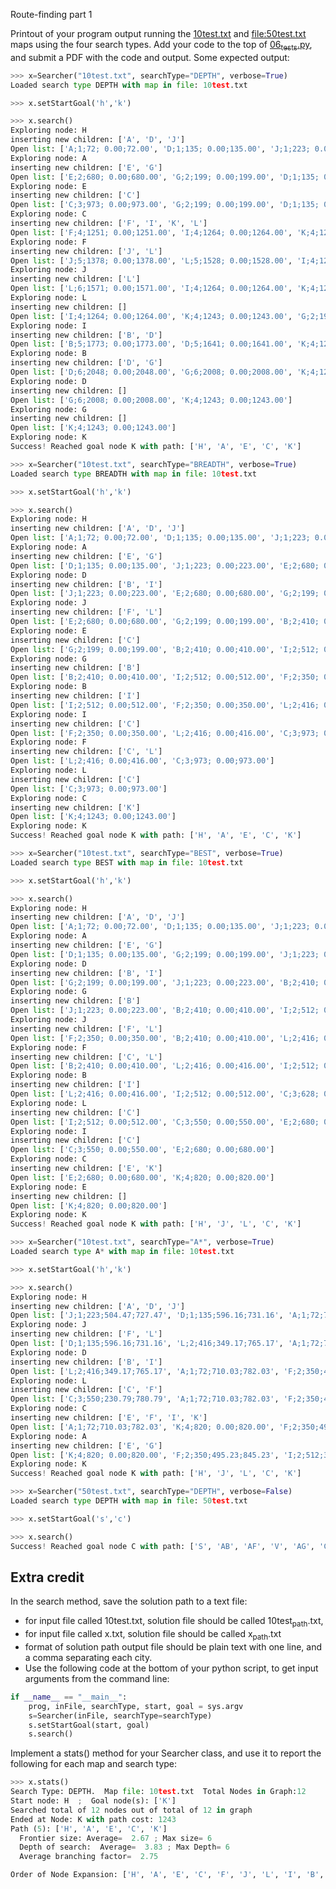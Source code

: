 Route-finding part 1

Printout of your program output running the [[file:10test.txt][10test.txt]] and
[[file:50test.txt]] maps using the four search types. Add your code to the
top of [[file:06_tests.py][06_tests.py]], and submit a PDF with the code and
output. Some expected output:

#+begin_src python
>>> x=Searcher("10test.txt", searchType="DEPTH", verbose=True)
Loaded search type DEPTH with map in file: 10test.txt

>>> x.setStartGoal('h','k')

>>> x.search()
Exploring node: H
inserting new children: ['A', 'D', 'J']
Open list: ['A;1;72; 0.00;72.00', 'D;1;135; 0.00;135.00', 'J;1;223; 0.00;223.00']
Exploring node: A
inserting new children: ['E', 'G']
Open list: ['E;2;680; 0.00;680.00', 'G;2;199; 0.00;199.00', 'D;1;135; 0.00;135.00', 'J;1;223; 0.00;223.00']
Exploring node: E
inserting new children: ['C']
Open list: ['C;3;973; 0.00;973.00', 'G;2;199; 0.00;199.00', 'D;1;135; 0.00;135.00', 'J;1;223; 0.00;223.00']
Exploring node: C
inserting new children: ['F', 'I', 'K', 'L']
Open list: ['F;4;1251; 0.00;1251.00', 'I;4;1264; 0.00;1264.00', 'K;4;1243; 0.00;1243.00', 'L;4;1107; 0.00;1107.00', 'G;2;199; 0.00;199.00', 'D;1;135; 0.00;135.00', 'J;1;223; 0.00;223.00']
Exploring node: F
inserting new children: ['J', 'L']
Open list: ['J;5;1378; 0.00;1378.00', 'L;5;1528; 0.00;1528.00', 'I;4;1264; 0.00;1264.00', 'K;4;1243; 0.00;1243.00', 'G;2;199; 0.00;199.00', 'D;1;135; 0.00;135.00']
Exploring node: J
inserting new children: ['L']
Open list: ['L;6;1571; 0.00;1571.00', 'I;4;1264; 0.00;1264.00', 'K;4;1243; 0.00;1243.00', 'G;2;199; 0.00;199.00', 'D;1;135; 0.00;135.00']
Exploring node: L
inserting new children: []
Open list: ['I;4;1264; 0.00;1264.00', 'K;4;1243; 0.00;1243.00', 'G;2;199; 0.00;199.00', 'D;1;135; 0.00;135.00']
Exploring node: I
inserting new children: ['B', 'D']
Open list: ['B;5;1773; 0.00;1773.00', 'D;5;1641; 0.00;1641.00', 'K;4;1243; 0.00;1243.00', 'G;2;199; 0.00;199.00']
Exploring node: B
inserting new children: ['D', 'G']
Open list: ['D;6;2048; 0.00;2048.00', 'G;6;2008; 0.00;2008.00', 'K;4;1243; 0.00;1243.00']
Exploring node: D
inserting new children: []
Open list: ['G;6;2008; 0.00;2008.00', 'K;4;1243; 0.00;1243.00']
Exploring node: G
inserting new children: []
Open list: ['K;4;1243; 0.00;1243.00']
Exploring node: K
Success! Reached goal node K with path: ['H', 'A', 'E', 'C', 'K']

>>> x=Searcher("10test.txt", searchType="BREADTH", verbose=True)
Loaded search type BREADTH with map in file: 10test.txt

>>> x.setStartGoal('h','k')

>>> x.search()
Exploring node: H
inserting new children: ['A', 'D', 'J']
Open list: ['A;1;72; 0.00;72.00', 'D;1;135; 0.00;135.00', 'J;1;223; 0.00;223.00']
Exploring node: A
inserting new children: ['E', 'G']
Open list: ['D;1;135; 0.00;135.00', 'J;1;223; 0.00;223.00', 'E;2;680; 0.00;680.00', 'G;2;199; 0.00;199.00']
Exploring node: D
inserting new children: ['B', 'I']
Open list: ['J;1;223; 0.00;223.00', 'E;2;680; 0.00;680.00', 'G;2;199; 0.00;199.00', 'B;2;410; 0.00;410.00', 'I;2;512; 0.00;512.00']
Exploring node: J
inserting new children: ['F', 'L']
Open list: ['E;2;680; 0.00;680.00', 'G;2;199; 0.00;199.00', 'B;2;410; 0.00;410.00', 'I;2;512; 0.00;512.00', 'F;2;350; 0.00;350.00', 'L;2;416; 0.00;416.00']
Exploring node: E
inserting new children: ['C']
Open list: ['G;2;199; 0.00;199.00', 'B;2;410; 0.00;410.00', 'I;2;512; 0.00;512.00', 'F;2;350; 0.00;350.00', 'L;2;416; 0.00;416.00', 'C;3;973; 0.00;973.00']
Exploring node: G
inserting new children: ['B']
Open list: ['B;2;410; 0.00;410.00', 'I;2;512; 0.00;512.00', 'F;2;350; 0.00;350.00', 'L;2;416; 0.00;416.00', 'C;3;973; 0.00;973.00']
Exploring node: B
inserting new children: ['I']
Open list: ['I;2;512; 0.00;512.00', 'F;2;350; 0.00;350.00', 'L;2;416; 0.00;416.00', 'C;3;973; 0.00;973.00']
Exploring node: I
inserting new children: ['C']
Open list: ['F;2;350; 0.00;350.00', 'L;2;416; 0.00;416.00', 'C;3;973; 0.00;973.00']
Exploring node: F
inserting new children: ['C', 'L']
Open list: ['L;2;416; 0.00;416.00', 'C;3;973; 0.00;973.00']
Exploring node: L
inserting new children: ['C']
Open list: ['C;3;973; 0.00;973.00']
Exploring node: C
inserting new children: ['K']
Open list: ['K;4;1243; 0.00;1243.00']
Exploring node: K
Success! Reached goal node K with path: ['H', 'A', 'E', 'C', 'K']

>>> x=Searcher("10test.txt", searchType="BEST", verbose=True)
Loaded search type BEST with map in file: 10test.txt

>>> x.setStartGoal('h','k')

>>> x.search()
Exploring node: H
inserting new children: ['A', 'D', 'J']
Open list: ['A;1;72; 0.00;72.00', 'D;1;135; 0.00;135.00', 'J;1;223; 0.00;223.00']
Exploring node: A
inserting new children: ['E', 'G']
Open list: ['D;1;135; 0.00;135.00', 'G;2;199; 0.00;199.00', 'J;1;223; 0.00;223.00', 'E;2;680; 0.00;680.00']
Exploring node: D
inserting new children: ['B', 'I']
Open list: ['G;2;199; 0.00;199.00', 'J;1;223; 0.00;223.00', 'B;2;410; 0.00;410.00', 'I;2;512; 0.00;512.00', 'E;2;680; 0.00;680.00']
Exploring node: G
inserting new children: ['B']
Open list: ['J;1;223; 0.00;223.00', 'B;2;410; 0.00;410.00', 'I;2;512; 0.00;512.00', 'E;2;680; 0.00;680.00']
Exploring node: J
inserting new children: ['F', 'L']
Open list: ['F;2;350; 0.00;350.00', 'B;2;410; 0.00;410.00', 'L;2;416; 0.00;416.00', 'I;2;512; 0.00;512.00', 'E;2;680; 0.00;680.00']
Exploring node: F
inserting new children: ['C', 'L']
Open list: ['B;2;410; 0.00;410.00', 'L;2;416; 0.00;416.00', 'I;2;512; 0.00;512.00', 'C;3;628; 0.00;628.00', 'E;2;680; 0.00;680.00']
Exploring node: B
inserting new children: ['I']
Open list: ['L;2;416; 0.00;416.00', 'I;2;512; 0.00;512.00', 'C;3;628; 0.00;628.00', 'E;2;680; 0.00;680.00']
Exploring node: L
inserting new children: ['C']
Open list: ['I;2;512; 0.00;512.00', 'C;3;550; 0.00;550.00', 'E;2;680; 0.00;680.00']
Exploring node: I
inserting new children: ['C']
Open list: ['C;3;550; 0.00;550.00', 'E;2;680; 0.00;680.00']
Exploring node: C
inserting new children: ['E', 'K']
Open list: ['E;2;680; 0.00;680.00', 'K;4;820; 0.00;820.00']
Exploring node: E
inserting new children: []
Open list: ['K;4;820; 0.00;820.00']
Exploring node: K
Success! Reached goal node K with path: ['H', 'J', 'L', 'C', 'K']

>>> x=Searcher("10test.txt", searchType="A*", verbose=True)
Loaded search type A* with map in file: 10test.txt

>>> x.setStartGoal('h','k')

>>> x.search()
Exploring node: H
inserting new children: ['A', 'D', 'J']
Open list: ['J;1;223;504.47;727.47', 'D;1;135;596.16;731.16', 'A;1;72;710.03;782.03']
Exploring node: J
inserting new children: ['F', 'L']
Open list: ['D;1;135;596.16;731.16', 'L;2;416;349.17;765.17', 'A;1;72;710.03;782.03', 'F;2;350;495.23;845.23']
Exploring node: D
inserting new children: ['B', 'I']
Open list: ['L;2;416;349.17;765.17', 'A;1;72;710.03;782.03', 'F;2;350;495.23;845.23', 'I;2;512;383.71;895.71', 'B;2;410;838.02;1248.02']
Exploring node: L
inserting new children: ['C', 'F']
Open list: ['C;3;550;230.79;780.79', 'A;1;72;710.03;782.03', 'F;2;350;495.23;845.23', 'I;2;512;383.71;895.71', 'B;2;410;838.02;1248.02']
Exploring node: C
inserting new children: ['E', 'F', 'I', 'K']
Open list: ['A;1;72;710.03;782.03', 'K;4;820; 0.00;820.00', 'F;2;350;495.23;845.23', 'I;2;512;383.71;895.71', 'E;4;843;295.63;1138.63', 'B;2;410;838.02;1248.02']
Exploring node: A
inserting new children: ['E', 'G']
Open list: ['K;4;820; 0.00;820.00', 'F;2;350;495.23;845.23', 'I;2;512;383.71;895.71', 'G;2;199;766.99;965.99', 'E;2;680;295.63;975.63', 'B;2;410;838.02;1248.02']
Exploring node: K
Success! Reached goal node K with path: ['H', 'J', 'L', 'C', 'K']

>>> x=Searcher("50test.txt", searchType="DEPTH", verbose=False)
Loaded search type DEPTH with map in file: 50test.txt

>>> x.setStartGoal('s','c')

>>> x.search()
Success! Reached goal node C with path: ['S', 'AB', 'AF', 'V', 'AG', 'C']
#+end_src

** Extra credit

In the search method, save the solution path to a text file:
- for input file called 10test.txt, solution file should be called
  10test_path.txt,
- for input file called x.txt, solution file should be called
  x_path.txt
- format of solution path output file should be plain text with one
  line, and a comma separating each city.
- Use the following code at the bottom of your python script, to get
  input arguments from the command line:

#+begin_src python
if __name__ == "__main__":
    prog, inFile, searchType, start, goal = sys.argv
    s=Searcher(inFile, searchType=searchType)
    s.setStartGoal(start, goal)
    s.search()
#+end_src

Implement a stats() method for your Searcher class, and use it to
report the following for each map and search type:

#+begin_src python
>>> x.stats()
Search Type: DEPTH.  Map file: 10test.txt  Total Nodes in Graph:12
Start node: H  ;  Goal node(s): ['K']
Searched total of 12 nodes out of total of 12 in graph
Ended at Node: K with path cost: 1243
Path (5): ['H', 'A', 'E', 'C', 'K']
  Frontier size: Average=  2.67 ; Max size= 6
  Depth of search:  Average=  3.83 ; Max Depth= 6
  Average branching factor=  2.75 

Order of Node Expansion: ['H', 'A', 'E', 'C', 'F', 'J', 'L', 'I', 'B', 'D', 'G', 'K']
#+end_src

